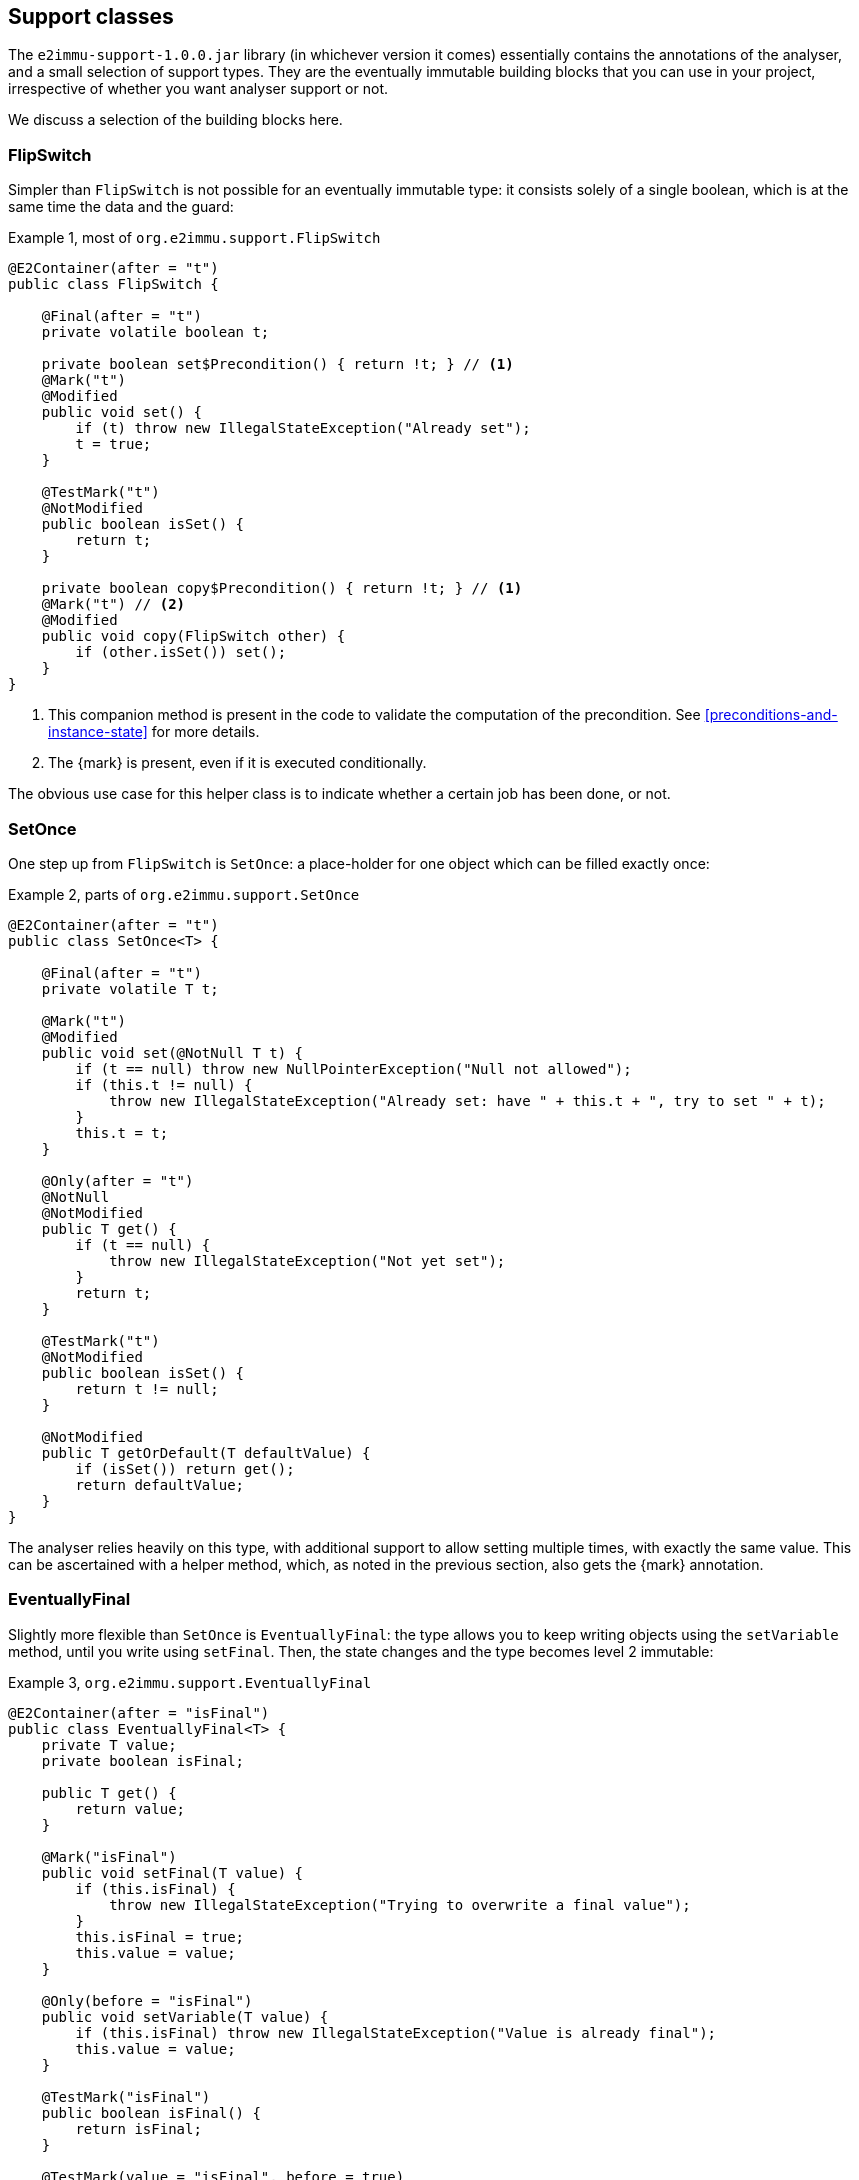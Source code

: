 [#support-classes]
== Support classes

The `e2immu-support-1.0.0.jar` library (in whichever version it comes) essentially contains the annotations of the analyser, and a small selection of support types.
They are the eventually immutable building blocks that you can use in your project, irrespective of whether you want analyser support or not.

We discuss a selection of the building blocks here.

[#support-flipswitch]
=== FlipSwitch

Simpler than `FlipSwitch` is not possible for an eventually immutable type: it consists solely of a single boolean, which is at the same time the data and the guard:

.Example {counter:example}, most of `org.e2immu.support.FlipSwitch`
[source,java]
----
@E2Container(after = "t")
public class FlipSwitch {

    @Final(after = "t")
    private volatile boolean t;

    private boolean set$Precondition() { return !t; } // <1>
    @Mark("t")
    @Modified
    public void set() {
        if (t) throw new IllegalStateException("Already set");
        t = true;
    }

    @TestMark("t")
    @NotModified
    public boolean isSet() {
        return t;
    }

    private boolean copy$Precondition() { return !t; } // <1>
    @Mark("t") // <2>
    @Modified
    public void copy(FlipSwitch other) {
        if (other.isSet()) set();
    }
}
----

<1> This companion method is present in the code to validate the computation of the precondition.
See <<preconditions-and-instance-state>> for more details.
<2> The {mark} is present, even if it is executed conditionally.

The obvious use case for this helper class is to indicate whether a certain job has been done, or not.

[#support-setonce]
=== SetOnce

One step up from `FlipSwitch` is `SetOnce`: a place-holder for one object which can be filled exactly once:

.Example {counter:example}, parts of `org.e2immu.support.SetOnce`
[source,java]
----
@E2Container(after = "t")
public class SetOnce<T> {

    @Final(after = "t")
    private volatile T t;

    @Mark("t")
    @Modified
    public void set(@NotNull T t) {
        if (t == null) throw new NullPointerException("Null not allowed");
        if (this.t != null) {
            throw new IllegalStateException("Already set: have " + this.t + ", try to set " + t);
        }
        this.t = t;
    }

    @Only(after = "t")
    @NotNull
    @NotModified
    public T get() {
        if (t == null) {
            throw new IllegalStateException("Not yet set");
        }
        return t;
    }

    @TestMark("t")
    @NotModified
    public boolean isSet() {
        return t != null;
    }

    @NotModified
    public T getOrDefault(T defaultValue) {
        if (isSet()) return get();
        return defaultValue;
    }
}
----

The analyser relies heavily on this type, with additional support to allow setting multiple times, with exactly the same value.
This can be ascertained with a helper method, which, as noted in the previous section, also gets the {mark} annotation.

[#support-eventuallyfinal]
=== EventuallyFinal

Slightly more flexible than `SetOnce` is `EventuallyFinal`: the type allows you to keep writing objects using the `setVariable`
method, until you write using `setFinal`.
Then, the state changes and the type becomes level 2 immutable:

.Example {counter:example}, `org.e2immu.support.EventuallyFinal`
[source,java]
----
@E2Container(after = "isFinal")
public class EventuallyFinal<T> {
    private T value;
    private boolean isFinal;

    public T get() {
        return value;
    }

    @Mark("isFinal")
    public void setFinal(T value) {
        if (this.isFinal) {
            throw new IllegalStateException("Trying to overwrite a final value");
        }
        this.isFinal = true;
        this.value = value;
    }

    @Only(before = "isFinal")
    public void setVariable(T value) {
        if (this.isFinal) throw new IllegalStateException("Value is already final");
        this.value = value;
    }

    @TestMark("isFinal")
    public boolean isFinal() {
        return isFinal;
    }

    @TestMark(value = "isFinal", before = true)
    public boolean isVariable() {
        return !isFinal;
    }
}
----

Note the occurrence of a negated {testMark} annotation: `isVariable` returns the negation of the normal `iFinal` mark test.

[#support-freezable]
=== Freezable

The previous support class, `EventuallyFinal`, forms the template for a more general approach to eventual immutability:
allow free modifications, until the type is _frozen_ and no modifications can be allowed anymore.

.Example {counter:example}, `org.e2immu.support.Freezable`
[source,java]
----
@E2Container(after = "frozen")
public abstract class Freezable {

    @Final(after = "frozen")
    private volatile boolean frozen;

    @Mark("frozen")
    public void freeze() {
        ensureNotFrozen();
        frozen = true;
    }

    @TestMark("frozen")
    public boolean isFrozen() {
        return frozen;
    }

    private boolean ensureNotFrozen$Precondition() { return !frozen; } // <1>
    public void ensureNotFrozen() {
        if (frozen) throw new IllegalStateException("Already frozen!");
    }

    private boolean ensureFrozen$Precondition() { return frozen; } // <1>
    public void ensureFrozen() {
        if (!frozen) throw new IllegalStateException("Not yet frozen!");
    }
}
----

<1> This companion method is present in the code to validate the computation of the precondition.
See <<preconditions-and-instance-state>> for more details.

Note that as discussed in <<inheritance>>, it is important for `Freezable`, as an abstract class, to be level 2 immutable:
derived classes can only go _down_ the immutability scale, not up!

[#support-setoncemap]
=== SetOnceMap

We discuss one example that makes use of (derives from) `Freezable`: a freezable map where no objects can be overwritten:

.Example {counter:example}, part of `org.e2immu.support.SetOnceMap`
[source,java]
----
@E2Container(after = "frozen")
public class SetOnceMap<K, V> extends Freezable {

    private final Map<K, V> map = new HashMap<>();

    @Only(before = "frozen")
    public void put(@NotNull K k, @NotNull V v) {
        Objects.requireNonNull(k);
        Objects.requireNonNull(v);
        ensureNotFrozen();
        if (isSet(k)) {
            throw new IllegalStateException("Already decided on " + k + ": have " +
                get(k) + ", want to write " + v);
        }
        map.put(k, v);
    }

    @NotNull
    @NotModified
    public V get(K k) {
        if (!isSet(k)) throw new IllegalStateException("Not yet decided on " + k);
        return Objects.requireNonNull(map.get(k)); // <1>
    }

    public boolean isSet(K k) {
        return map.containsKey(k);
    }

    ...
}
----

<1> The analyser will warn for a potential null pointer exception here, not (yet) making the connection between
`isSet` and `containsKey`.
This connection can be implemented using the techniques described in <<preconditions-and-instance-state>>.

The code analyser makes frequent use of this type, often with an additional guard that allows repeatedly putting the same value to a key.

[#support-lazy]
=== Lazy

`Lazy` implements a lazily-initialized immutable field, of unbound generic type `T`.
Properly implemented, it is an eventually level 2 immutable type:

.Example {counter:example}, `org.e2immu.support.Lazy`
[source,java]
----
@E2Container(after = "t")
public class Lazy<T> {

    @Dependent1
    @NotNull1
    private final Supplier<T> supplier;

    @Final(after = "t")
    private volatile T t;

    public Lazy(@NotNull1 @Dependent1 Supplier<T> supplier) { // <1>
        this.supplier = supplier;
    }

    @NotNull
    @Mark("t") // <2>
    public T get() {
        if (t != null) return t;
        t = Objects.requireNonNull(supplier.get()); // <3>
        return t;
    }

    @NotModified
    public boolean hasBeenEvaluated() {
        return t != null;
    }
}
----

<1> The annotation has travelled from the field to the parameter; so the parameter has {dependent1}.
<2> The {mark} annotation is conditional; the transition is triggered by nullity of `t`
<3> Here `t` content links to `supplier`, as explained in <<immutable-content-linking>>, which causes the field `supplier` to be marked {dependent1}.
The statement also causes the {nn1} annotation, as defined in <<nullable-section>>.

After calling the marker method `get()`, `t` cannot be assigned anymore, and it becomes {final}.

[#support-firstthen]
=== FirstThen

A variant on `SetOnce` is `FirstThen`, an eventually level 2 immutable container which starts off with one value, and transitions to another:

.Example {counter:example}, `org.e2immu.support.FirstThen`
[source,java]
----
@E2Container(after = "mark")
public class FirstThen<S, T> {
    private volatile S first;
    private volatile T then;

    public FirstThen(@NotNull S first) {
        this.first = Objects.requireNonNull(first);
    }

    @TestMark(value = "first", before = true)
    @NotModified
    public boolean isFirst() {
        return first != null;
    }
    
    @TestMark(value = "first")
    @NotModified
    public boolean isSet() {
        return first == null;
    }

    @Mark("mark")
    public void set(@NotNull T then) {
        Objects.requireNonNull(then);
        synchronized (this) {
            if (first == null) throw new IllegalStateException("Already set");
            this.then = then;
            first = null;
        }
    }

    @Only(before = "mark")
    @NotModified 
    @NotNull 
    public S getFirst() {
        if (first == null)
            throw new IllegalStateException("Then has been set"); // <1>
        S s = first;
        if (s == null) throw new NullPointerException();
        return s;
    }

    @Only(after = "mark")
    @NotModified 
    @NotNull 
    public T get() {
        if (first != null) throw new IllegalStateException("Not yet set"); // <2>
        T t = then;
        if (t == null) throw new NullPointerException();
        return t;
    }

    @Override // <3>
    public boolean equals(@Nullable Object o) {
        if (this == o) return true;
        if (o == null || getClass() != o.getClass()) return false;
        FirstThen<?, ?> firstThen = (FirstThen<?, ?>) o;
        return Objects.equals(first, firstThen.first) &&
                Objects.equals(then, firstThen.then);
    }

    @Override // <3>
    public int hashCode() {
        return Objects.hash(first, then);
    }
}
----

<1> This is a bit convoluted.
The precondition is on the field `first`, and the current implementation of the precondition analyser requires an explicit check on the field.
Because this field is not final, we cannot assume that it is still null after the initial check; therefore, we assign it to a local variable, and do another null check to guarantee that the result that we return is `@NotNull`.

<2> Largely in line with the previous comment: we stick to the precondition on `first`, and have to check `then` to guarantee that the result is `@NotNull`.
<3> The `equals` and `hashCode` methods inherit the {nm} annotation from `java.lang.Object`.

Note that if we were to annotate the methods as contracts, rather than relying on the analyser to detect them, we could have a slightly more efficient implementation.


